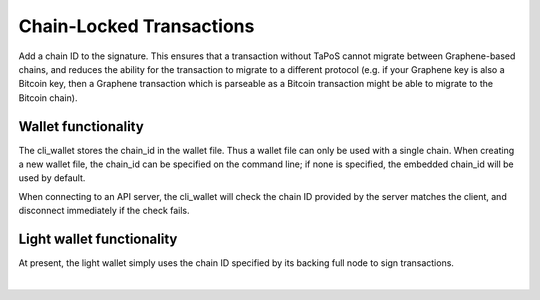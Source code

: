 
.. _w-chain-locked-tran:

Chain-Locked Transactions
=============================


Add a chain ID to the signature. This ensures that a transaction without TaPoS cannot migrate between Graphene-based chains, and reduces the ability for the transaction to migrate to a different protocol (e.g. if your Graphene key is also a Bitcoin key, then a Graphene transaction which is parseable as a Bitcoin transaction might be able to migrate to the Bitcoin chain).

Wallet functionality
--------------------------

The cli_wallet stores the chain_id in the wallet file. Thus a wallet file can only be used with a single chain. When creating a new wallet file, the chain_id can be specified on the command line; if none is specified, the embedded chain_id will be used by default.

When connecting to an API server, the cli_wallet will check the chain ID provided by the server matches the client, and disconnect immediately if the check fails.

Light wallet functionality
-----------------------------

At present, the light wallet simply uses the chain ID specified by its backing full node to sign transactions.

|